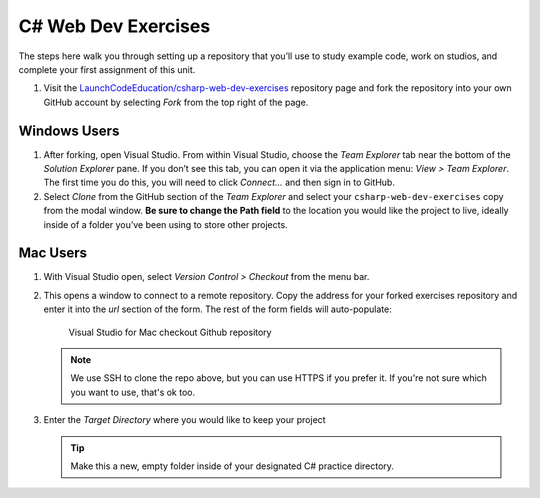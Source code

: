C# Web Dev Exercises
====================

The steps here walk you through setting up a repository that you’ll
use to study example code, work on studios, and complete your first
assignment of this unit.

#. Visit the `LaunchCodeEducation/csharp-web-dev-exercises <https://github.com/LaunchCodeEducation/csharp-web-dev-exercises>`__
   repository page and fork the repository into your own GitHub account by
   selecting *Fork* from the top right of the page.

Windows Users
-------------

#. After forking, open Visual Studio. From within Visual Studio, choose the
   *Team Explorer* tab near the bottom of the *Solution Explorer* pane. If
   you don’t see this tab, you can open it via the application menu: *View
   > Team Explorer*. The first time you do this, you will need to click
   *Connect…* and then sign in to GitHub.

#. Select *Clone* from the GitHub section of the *Team Explorer* and select
   your ``csharp-web-dev-exercises`` copy from the modal window. **Be sure to
   change the Path field** to the location you would like the project to
   live, ideally inside of a folder you’ve been using to store other
   projects.

Mac Users
---------

#. With Visual Studio open, select *Version Control > Checkout* from the menu bar. 

#. This opens a window to connect to a remote repository. Copy the address for your forked exercises repository 
   and enter it into the *url* section of the form. The rest of the form fields will auto-populate:

   .. figure:: ./figures/vsmac-checkout-github.png
      :alt: Visual Studio for Mac checkout Github repository

      Visual Studio for Mac checkout Github repository

   .. admonition:: Note

      We use SSH to clone the repo above, but you can use HTTPS if you prefer it.
      If you're not sure which you want to use, that's ok too.

#. Enter the *Target Directory* where you would like to keep your project

   .. admonition:: Tip
   
      Make this a new, empty folder inside of your designated C# practice directory.






